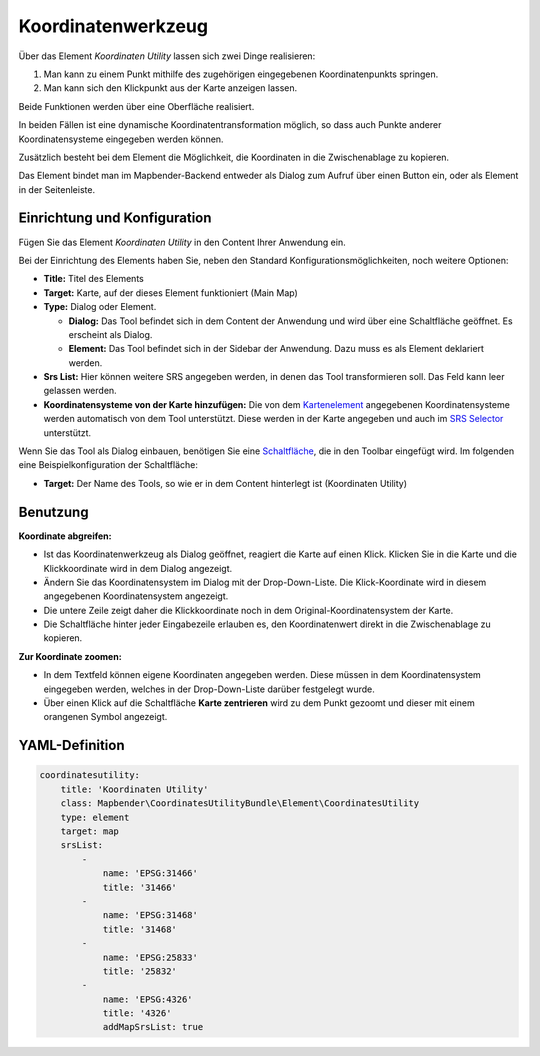 .. _coordinate_utility_de:

Koordinatenwerkzeug
*******************

Über das Element *Koordinaten Utility* lassen sich zwei Dinge realisieren:

1. Man kann zu einem Punkt mithilfe des zugehörigen eingegebenen Koordinatenpunkts springen.
2. Man kann sich den Klickpunkt aus der Karte anzeigen lassen.

Beide Funktionen werden über eine Oberfläche realisiert.

.. image:: ../../../figures/de/coordinate_utility.png
     :scale: 80

In beiden Fällen ist eine dynamische Koordinatentransformation möglich, so dass auch Punkte anderer Koordinatensysteme eingegeben werden können.

Zusätzlich besteht bei dem Element die Möglichkeit, die Koordinaten in die Zwischenablage zu kopieren.

Das Element bindet man im Mapbender-Backend entweder als Dialog zum Aufruf über einen Button ein, oder als Element in der Seitenleiste.


Einrichtung und Konfiguration
=============================

Fügen Sie das Element `Koordinaten Utility` in den Content Ihrer Anwendung ein.

.. image:: ../../../figures/de/coordinate_utility_add.png
     :scale: 80

Bei der Einrichtung des Elements haben Sie, neben den Standard Konfigurationsmöglichkeiten, noch weitere Optionen:

.. image:: ../../../figures/de/coordinate_utility_configuration.png
     :scale: 80

* **Title:** Titel des Elements
* **Target:** Karte, auf der dieses Element funktioniert (Main Map)
* **Type:** Dialog oder Element.

  * **Dialog:** Das Tool befindet sich in dem Content der Anwendung und wird über eine Schaltfläche geöffnet. Es erscheint als Dialog.
  * **Element:** Das Tool befindet sich in der Sidebar der Anwendung. Dazu muss es als Element deklariert werden.

* **Srs List:** Hier können weitere SRS angegeben werden, in denen das Tool transformieren soll. Das Feld kann leer gelassen werden.

* **Koordinatensysteme von der Karte hinzufügen:** Die von dem `Kartenelement  <../basic/map>`_ angegebenen Koordinatensysteme werden automatisch von dem Tool unterstützt. Diese werden in der Karte angegeben und auch im  `SRS Selector  <../basic/srs_selector>`_ unterstützt.

Wenn Sie das Tool als Dialog einbauen, benötigen Sie eine `Schaltfläche  <../misc/button>`_, die in den Toolbar eingefügt wird. Im folgenden eine Beispielkonfiguration der Schaltfläche:

.. image:: ../../../figures/de/coordinate_utility_button.png
     :scale: 80

* **Target:** Der Name des Tools, so wie er in dem Content hinterlegt ist (Koordinaten Utility)


Benutzung
=========

.. image:: ../../../figures/de/coordinate_utility.png
     :scale: 80

**Koordinate abgreifen:**

* Ist das Koordinatenwerkzeug als Dialog geöffnet, reagiert die Karte auf einen Klick. Klicken Sie in die Karte und die Klickkoordinate wird in dem Dialog angezeigt.
* Ändern Sie das Koordinatensystem im Dialog mit der Drop-Down-Liste. Die Klick-Koordinate wird in diesem angegebenen Koordinatensystem angezeigt.
* Die untere Zeile zeigt daher die Klickkoordinate noch in dem Original-Koordinatensystem der Karte.
* Die Schaltfläche hinter jeder Eingabezeile erlauben es, den Koordinatenwert direkt in die Zwischenablage zu kopieren.

**Zur Koordinate zoomen:**

* In dem Textfeld können eigene Koordinaten angegeben werden. Diese müssen in dem Koordinatensystem eingegeben werden, welches in der Drop-Down-Liste darüber festgelegt wurde.
* Über einen Klick auf die Schaltfläche **Karte zentrieren** wird zu dem Punkt gezoomt und dieser mit einem orangenen Symbol angezeigt.


YAML-Definition
===============

.. code-block:: yaml

    coordinatesutility:
        title: 'Koordinaten Utility'
        class: Mapbender\CoordinatesUtilityBundle\Element\CoordinatesUtility
        type: element
        target: map
        srsList:
            -
                name: 'EPSG:31466'
                title: '31466'
            -
                name: 'EPSG:31468'
                title: '31468'
            -
                name: 'EPSG:25833'
                title: '25832'
            -
                name: 'EPSG:4326'
                title: '4326'
                addMapSrsList: true
